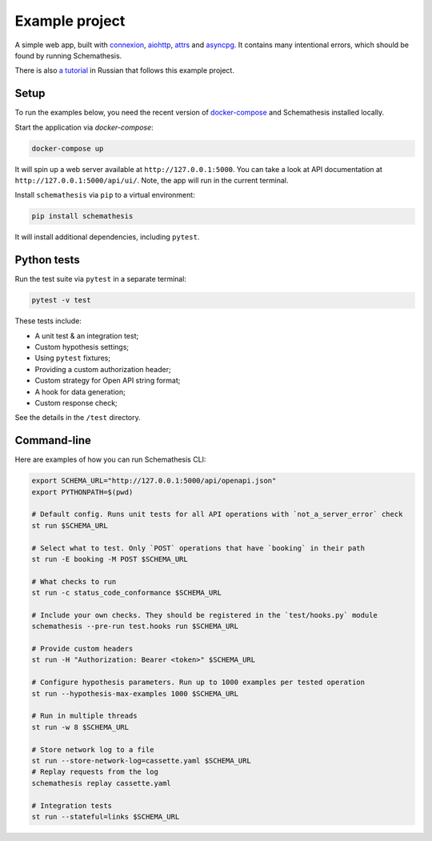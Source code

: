 Example project
===============

A simple web app, built with `connexion <https://github.com/zalando/connexion>`_,
`aiohttp <https://github.com/aio-libs/aiohttp>`_, `attrs <https://github.com/python-attrs/attrs>`_ and `asyncpg <https://github.com/MagicStack/asyncpg>`_.
It contains many intentional errors, which should be found by running Schemathesis.

There is also `a tutorial <https://habr.com/ru/company/oleg-bunin/blog/576496/>`_ in Russian that follows this example project.

Setup
-----

To run the examples below, you need the recent version of `docker-compose <https://docs.docker.com/compose/install/>`_ and Schemathesis installed locally.

Start the application via `docker-compose`:

.. code::

    docker-compose up

It will spin up a web server available at ``http://127.0.0.1:5000``. You can take a look at API documentation at ``http://127.0.0.1:5000/api/ui/``.
Note, the app will run in the current terminal.

Install ``schemathesis`` via ``pip`` to a virtual environment:

.. code::

    pip install schemathesis

It will install additional dependencies, including ``pytest``.

Python tests
------------

Run the test suite via ``pytest`` in a separate terminal:

.. code::

    pytest -v test

These tests include:

- A unit test & an integration test;
- Custom hypothesis settings;
- Using ``pytest`` fixtures;
- Providing a custom authorization header;
- Custom strategy for Open API string format;
- A hook for data generation;
- Custom response check;

See the details in the ``/test`` directory.

Command-line
------------

Here are examples of how you can run Schemathesis CLI:

.. code:: bash

    export SCHEMA_URL="http://127.0.0.1:5000/api/openapi.json"
    export PYTHONPATH=$(pwd)

    # Default config. Runs unit tests for all API operations with `not_a_server_error` check
    st run $SCHEMA_URL

    # Select what to test. Only `POST` operations that have `booking` in their path
    st run -E booking -M POST $SCHEMA_URL

    # What checks to run
    st run -c status_code_conformance $SCHEMA_URL

    # Include your own checks. They should be registered in the `test/hooks.py` module
    schemathesis --pre-run test.hooks run $SCHEMA_URL

    # Provide custom headers
    st run -H "Authorization: Bearer <token>" $SCHEMA_URL

    # Configure hypothesis parameters. Run up to 1000 examples per tested operation
    st run --hypothesis-max-examples 1000 $SCHEMA_URL

    # Run in multiple threads
    st run -w 8 $SCHEMA_URL

    # Store network log to a file
    st run --store-network-log=cassette.yaml $SCHEMA_URL
    # Replay requests from the log
    schemathesis replay cassette.yaml

    # Integration tests
    st run --stateful=links $SCHEMA_URL
